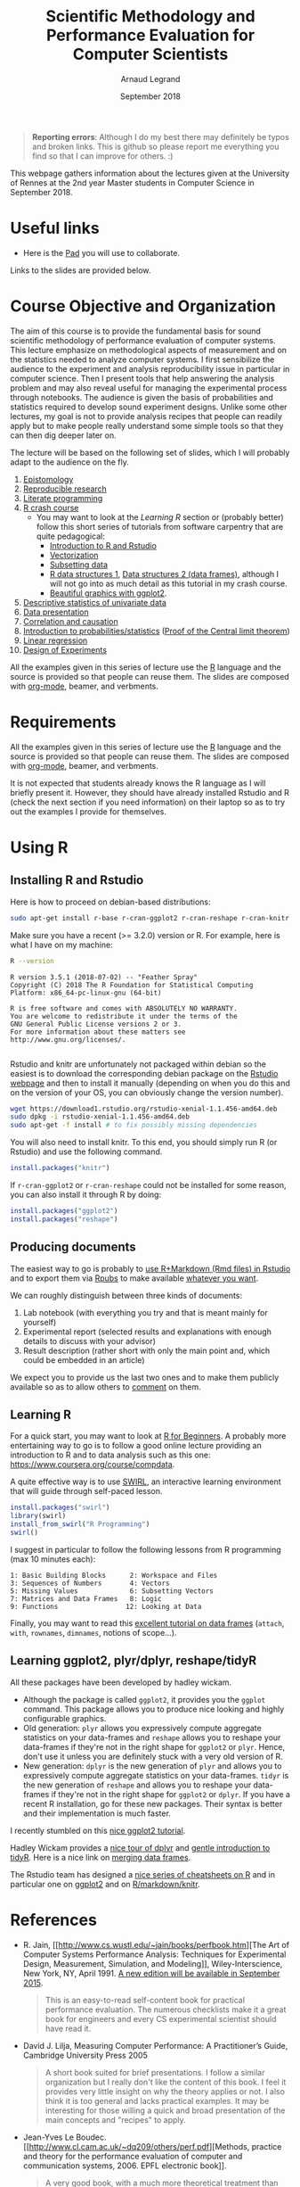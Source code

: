 #+TITLE:     Scientific Methodology and Performance Evaluation for Computer Scientists
#+AUTHOR:    Arnaud Legrand
#+DATE: September 2018
#+STARTUP: overview indent

#+BEGIN_QUOTE
*Reporting errors*: Although I do my best there may definitely be typos
and broken links. This is github so please report me everything you
find so that I can improve for others. :)
#+END_QUOTE

This webpage gathers information about the lectures given at the
University of Rennes at the 2nd year Master students in Computer
Science in September 2018.

* Useful links 
- Here is the [[https://pad.inria.fr/p/np_UjaCOYWwyhQkUUK3][Pad]] you will use to collaborate.
# - Here is a [[https://sondages.inria.fr/index.php/646461/lang-en][poll]]. Please fill it as soon as you have a few minutes but
#   do not waste your time doing it during the lecture.

Links to the slides are provided below.

* Course Objective and Organization
The aim of this course is to provide the fundamental basis for sound
scientific methodology of performance evaluation of computer
systems. This lecture emphasize on methodological aspects of
measurement and on the statistics needed to analyze computer systems.
I first sensibilize the audience to the experiment and analysis
reproducibility issue in particular in computer science. Then I
present tools that help answering the analysis problem and may also
reveal useful for managing the experimental process through
notebooks. The audience is given the basis of probabilities and
statistics required to develop sound experiment designs. Unlike some
other lectures, my goal is not to provide analysis recipes that people
can readily apply but to make people really understand some simple
tools so that they can then dig deeper later on.

The lecture will be based on the following set of slides, which I will
probably adapt to the audience on the fly.
1. [[file:../../lectures/lecture_epistemology.pdf][Epistomology]]
2. [[file:../../lectures/lecture_reproducible_research.pdf][Reproducible research]]
3. [[file:../../lectures/lecture_literate_programming.pdf][Literate programming]]
4. [[file:../../lectures/lecture_R_crash_course.pdf][R crash course]]
   - You may want to look at the [[*Learning R][Learning R]] section or (probably
     better) follow this short series of tutorials from software
     carpentry that are quite pedagogical:
     - [[http://swcarpentry.github.io/r-novice-gapminder/01-rstudio-intro/][Introduction to R and Rstudio]]
     - [[http://swcarpentry.github.io/r-novice-gapminder/09-vectorization/][Vectorization]]
     - [[http://swcarpentry.github.io/r-novice-gapminder/06-data-subsetting/][Subsetting data]]
     - [[http://swcarpentry.github.io/r-novice-gapminder/04-data-structures-part1/][R data structures 1]], [[http://swcarpentry.github.io/r-novice-gapminder/05-data-structures-part2/][Data structures 2 (data frames)]], although
       I will not go into as much detail as this tutorial in my crash
       course.
     - [[http://swcarpentry.github.io/r-novice-gapminder/08-plot-ggplot2/][Beautiful graphics with ggplot2]].
5. [[file:../../lectures/lecture_descriptive_univariate.pdf][Descriptive statistics of univariate data]]
6. [[file:../../lectures/lecture_data_presentation.pdf][Data presentation]]
7. [[file:../../lectures/lecture_correlation_causation.pdf][Correlation and causation]]
8. [[file:../../lectures/3_introduction_to_statistics.pdf][Introduction to probabilities/statistics]] ([[file:../../lectures/lecture_central_limit_theorem.pdf][Proof of the Central
   limit theorem]])
9. [[file:../../lectures/4_linear_model.pdf][Linear regression]]
10. [[file:../../lectures/5_design_of_experiments.pdf][Design of Experiments]]

All the examples given in this series of lecture use the [[http://www.r-project.org/][R]] language
and the source is provided so that people can reuse them. The slides
are composed with [[http://orgmode.org][org-mode]], beamer, and verbments.

* Requirements 
All the examples given in this series of lecture use the [[http://www.r-project.org/][R]] language
and the source is provided so that people can reuse them. The slides
are composed with [[http://orgmode.org][org-mode]], beamer, and verbments.

It is not expected that students already knows the R language as I
will briefly present it. However, they should have already installed
Rstudio and R (check the next section if you need information) on
their laptop so as to try out the examples I provide for themselves.
* Using R
** Installing R and Rstudio
Here is how to proceed on debian-based distributions:
#+BEGIN_SRC sh
sudo apt-get install r-base r-cran-ggplot2 r-cran-reshape r-cran-knitr r-cran-magrittr
#+END_SRC
Make sure you have a recent (>= 3.2.0) version or R. For example, here
is what I have on my machine:
#+begin_src sh :results output :exports both
R --version
#+end_src

#+RESULTS:
#+begin_example
R version 3.5.1 (2018-07-02) -- "Feather Spray"
Copyright (C) 2018 The R Foundation for Statistical Computing
Platform: x86_64-pc-linux-gnu (64-bit)

R is free software and comes with ABSOLUTELY NO WARRANTY.
You are welcome to redistribute it under the terms of the
GNU General Public License versions 2 or 3.
For more information about these matters see
http://www.gnu.org/licenses/.

#+end_example

Rstudio and knitr are unfortunately not packaged within debian so the
easiest is to download the corresponding debian package on the [[http://www.rstudio.com/ide/download/desktop][Rstudio
webpage]] and then to install it manually (depending on when you do this
and on the version of your OS, you can obviously change the version
number).

#+BEGIN_SRC sh
wget https://download1.rstudio.org/rstudio-xenial-1.1.456-amd64.deb
sudo dpkg -i rstudio-xenial-1.1.456-amd64.deb
sudo apt-get -f install # to fix possibly missing dependencies
#+END_SRC
You will also need to install knitr. To this end, you should simply
run R (or Rstudio) and use the following command.
#+BEGIN_SRC R
install.packages("knitr")
#+END_SRC
If =r-cran-ggplot2= or =r-cran-reshape= could not be installed for some
reason, you can also install it through R by doing:
#+BEGIN_SRC R
install.packages("ggplot2")
install.packages("reshape")
#+END_SRC
** Producing documents
The easiest way to go is probably to [[http://www.rstudio.com/ide/docs/authoring/using_markdown][use R+Markdown (Rmd files) in
Rstudio]] and to export them via [[http://www.rpubs.com/][Rpubs]] to make available [[http://www.rpubs.com/tucano/zombies][whatever you
want]].

We can roughly distinguish between three kinds of documents:
1. Lab notebook (with everything you try and that is meant mainly
   for yourself)
2. Experimental report (selected results and explanations with
   enough details to discuss with your advisor)
3. Result description (rather short with only the main point and,
   which could be embedded in an article)
We expect you to provide us the last two ones and to make them
publicly available so as to allow others to [[http://rpubs.com/RobinLovelace/ratmog11][comment]] on them.
** Learning R
For a quick start, you may want to look at [[http://cran.r-project.org/doc/contrib/Paradis-rdebuts_en.pdf][R for Beginners]]. A probably
more entertaining way to go is to follow a good online lecture
providing an introduction to R and to data analysis such as this one:
https://www.coursera.org/course/compdata. 

A quite effective way is to use [[http://swirlstats.com/students.html][SWIRL]], an interactive learning
environment that will guide through self-paced lesson.
#+begin_src R :results output :session :exports both
install.packages("swirl")
library(swirl)
install_from_swirl("R Programming")
swirl()
#+end_src
I suggest in particular to follow the following lessons from R
programming (max 10 minutes each):
#+BEGIN_EXAMPLE
 1: Basic Building Blocks      2: Workspace and Files     
 3: Sequences of Numbers       4: Vectors                 
 5: Missing Values             6: Subsetting Vectors      
 7: Matrices and Data Frames   8: Logic                   
 9: Functions                 12: Looking at Data         
#+END_EXAMPLE

Finally, you may want to read this [[http://ww2.coastal.edu/kingw/statistics/R-tutorials/dataframes.html][excellent tutorial on data frames]]
(=attach=, =with=, =rownames=, =dimnames=, notions of scope...).
** Learning ggplot2, plyr/dplyr, reshape/tidyR
All these packages have been developed by hadley wickam.
- Although the package is called =ggplot2=, it provides you the =ggplot=
  command. This package allows you to produce nice looking and highly
  configurable graphics.
- Old generation: =plyr= allows you expressively compute aggregate
  statistics on your data-frames and =reshape= allows you to reshape
  your data-frames if they're not in the right shape for =ggplot2= or
  =plyr=. Hence, don't use it unless you are definitely stuck with a
  very old version of R.
- New generation: =dplyr= is the new generation of =plyr= and allows you
  to expressively compute aggregate statistics on your
  data-frames. =tidyr= is the new generation of =reshape= and allows you
  to reshape your data-frames if they're not in the right shape for
  =ggplot2= or =dplyr=. If you have a recent R installation, go for these
  new packages. Their syntax is better and their implementation is
  much faster.

I recently stumbled on this [[http://seananderson.ca/ggplot2-FISH554/][nice ggplot2 tutorial]].

Hadley Wickam provides a [[https://cran.rstudio.com/web/packages/dplyr/vignettes/introduction.html][nice tour of dplyr]] and [[http://blog.rstudio.org/2014/07/22/introducing-tidyr/][gentle introduction to
tidyR]]. Here is a nice link on [[https://stat545-ubc.github.io/bit001_dplyr-cheatsheet.html][merging data frames]].

The Rstudio team has designed a [[https://www.rstudio.com/resources/cheatsheets/][nice series of cheatsheets on R]] and in
particular one on [[https://www.rstudio.com/wp-content/uploads/2015/05/ggplot2-cheatsheet.pdf][ggplot2]] and on [[https://www.rstudio.com/wp-content/uploads/2015/02/rmarkdown-cheatsheet.pdf][R/markdown/knitr]].
* References
+ R. Jain, [[http://www.cs.wustl.edu/~jain/books/perfbook.htm][The Art of Computer Systems Performance Analysis:
  Techniques for Experimental Design, Measurement, Simulation, and
  Modeling]], Wiley-Interscience, New York, NY, April 1991.
  [[http://www.amazon.com/Art-Computer-Systems-Performance-Analysis/dp/1118858425/ref%3Dsr_1_2?s%3Dbooks&ie%3DUTF8&qid%3D1435137636&sr%3D1-2&keywords%3Dperformance%2Bmeasurement%2Bcomputer][A new edition will be available in September 2015]].
  #+BEGIN_QUOTE
  This is an easy-to-read self-content book for practical performance
  evaluation. The numerous checklists make it a great book for
  engineers and every CS experimental scientist should have read it.
  #+END_QUOTE
+ David J. Lilja, Measuring Computer Performance: A Practitioner’s
  Guide, Cambridge University Press 2005
  #+BEGIN_QUOTE
  A short book suited for brief presentations. I follow a similar
  organization but I really don't like the content of this book. I
  feel it provides very little insight on why the theory applies or
  not. I also think it is too general and lacks practical examples. It
  may be interesting for those willing a quick and broad presentation
  of the main concepts and "recipes" to apply.
  #+END_QUOTE
+ Jean-Yves Le Boudec. [[http://www.cl.cam.ac.uk/~dq209/others/perf.pdf][Methods, practice and theory for the
  performance evaluation of computer and communication
  systems, 2006. EPFL electronic book]].
  #+BEGIN_QUOTE
  A very good book, with a much more theoretical treatment than the
  Jain. It goes way farther on many aspects and I can only recommand
  it.
  #+END_QUOTE
+ Douglas C. Montgomery, [[http://www.wiley.com/WileyCDA/WileyTitle/productCd-EHEP002024.html][Design and Analysis of Experiments]], 8th
  Edition. Wiley 2013.
  #+BEGIN_QUOTE
  This is a good and thorough textbook on design of experiments. It's
  so unfortunate it relies on "exotic" softwares like JMP and minitab
  instead of R...
  #+END_QUOTE
+ Julian J. Faraway, [[https://cran.r-project.org/doc/contrib/Faraway-PRA.pdf][Practical Regression and Anova using R]],
  University of Bath, 2002.
  #+BEGIN_QUOTE
  This book is derived from material that Pr. Faraway used in a Master
  level class on Statistics at the University of Michigan. It is
  mathematically involved but presents in details how linear
  regression, ANOVA work and can be done with R. It works out many
  examples in details and is very pleasant to read. A must-read if you
  want to understand this topic more thoroughly.
  #+END_QUOTE
+ Peter Kosso, [[http://www.amazon.fr/Summary-Scientific-Method-Peter-Kosso-ebook/dp/B008D5IYU2][A Summary of Scientific Method]], Springer, 2011. [[[http://hemija.pmf.ukim.edu.mk/materials/download/6d31fd3f53a82da9de163833806722ae][hidden
  PDF that google found on the webpage of a university in Macedonia]]
  #+BEGIN_QUOTE
  A short nice book summarizing the main steps of the scientific
  method and why having a clear definition is not that simple. It
  illustrates these points with several nice historical examples that
  allow the reader to take some perspective on this epistemological
  question.
  #+END_QUOTE
+ R. Nelson, Probability stochastic processes and queuing theory: the
  mathematics of computer performance modeling. Springer Verlag 1995.
  #+BEGIN_QUOTE
  For those willing to know more about queuing theory.
  #+END_QUOTE
